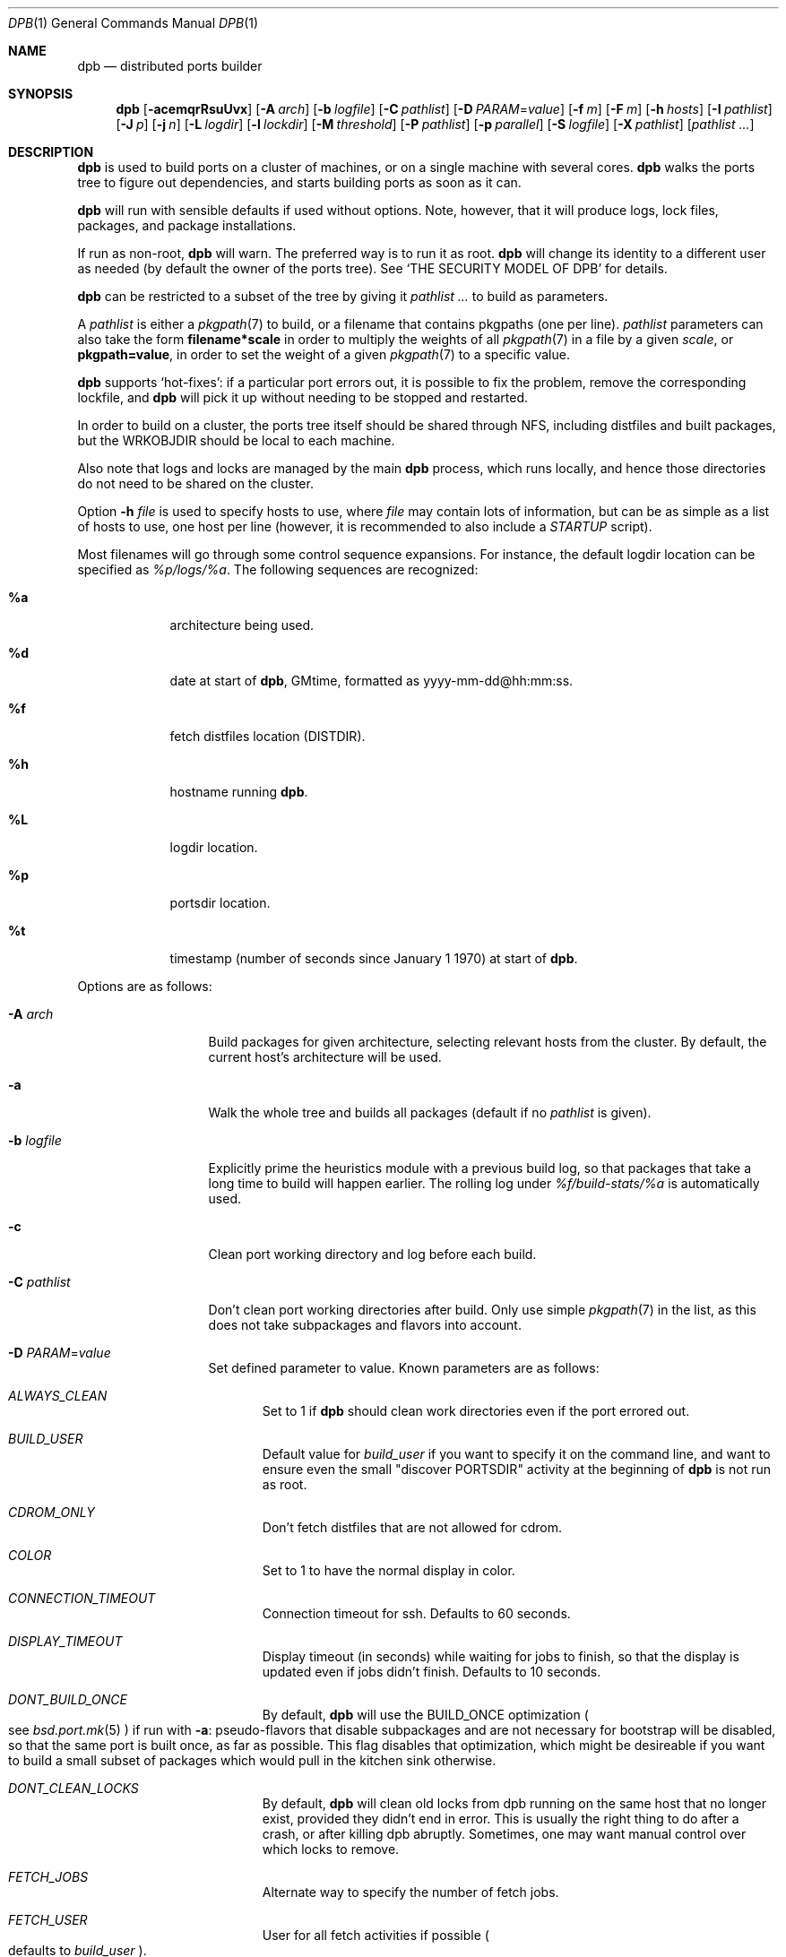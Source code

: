 .\"	$OpenBSD: dpb.1,v 1.111 2015/07/18 12:57:24 espie Exp $
.\"
.\" Copyright (c) 2010-2013 Marc Espie <espie@openbsd.org>
.\"
.\" Permission to use, copy, modify, and distribute this software for any
.\" purpose with or without fee is hereby granted, provided that the above
.\" copyright notice and this permission notice appear in all copies.
.\"
.\" THE SOFTWARE IS PROVIDED "AS IS" AND THE AUTHOR DISCLAIMS ALL WARRANTIES
.\" WITH REGARD TO THIS SOFTWARE INCLUDING ALL IMPLIED WARRANTIES OF
.\" MERCHANTABILITY AND FITNESS. IN NO EVENT SHALL THE AUTHOR BE LIABLE FOR
.\" ANY SPECIAL, DIRECT, INDIRECT, OR CONSEQUENTIAL DAMAGES OR ANY DAMAGES
.\" WHATSOEVER RESULTING FROM LOSS OF USE, DATA OR PROFITS, WHETHER IN AN
.\" ACTION OF CONTRACT, NEGLIGENCE OR OTHER TORTIOUS ACTION, ARISING OUT OF
.\" OR IN CONNECTION WITH THE USE OR PERFORMANCE OF THIS SOFTWARE.
.\"
.Dd $Mdocdate: July 18 2015 $
.Dt DPB 1
.Os
.Sh NAME
.Nm dpb
.Nd distributed ports builder
.Sh SYNOPSIS
.Nm dpb
.Bk -words
.Op Fl acemqrRsuUvx
.Op Fl A Ar arch
.Op Fl b Ar logfile
.Op Fl C Ar pathlist
.Op Fl D Ar PARAM Ns = Ns Ar value
.Op Fl f Ar m
.Op Fl F Ar m
.Op Fl h Ar hosts
.Op Fl I Ar pathlist
.Op Fl J Ar p
.Op Fl j Ar n
.Op Fl L Ar logdir
.Op Fl l Ar lockdir
.Op Fl M Ar threshold
.Op Fl P Ar pathlist
.Op Fl p Ar parallel
.Op Fl S Ar logfile
.Op Fl X Ar pathlist
.Op Ar pathlist ...
.Ek
.Sh DESCRIPTION
.Nm
is used to build ports on a cluster of machines, or on a single machine
with several cores.
.Nm
walks the ports tree to figure out dependencies, and starts building ports
as soon as it can.
.Pp
.Nm
will run with sensible defaults if used without options.
Note, however, that it will produce logs, lock files, packages, and package
installations.
.Pp
If run as non-root,
.Nm
will warn.
The preferred way is to run it as root.
.Nm
will change its identity to a different user as needed (by default
the owner of the ports tree).
See
.Sq THE SECURITY MODEL OF DPB
for details.
.Pp
.Nm
can be restricted to a subset of the tree by giving it
.Ar pathlist ...
to build as parameters.
.Pp
A
.Ar pathlist
is either a
.Xr pkgpath 7
to build, or a filename that contains pkgpaths (one per line).
.Ar pathlist
parameters can also take the form
.Li filename*scale
in order to multiply the weights of all
.Xr pkgpath 7
in a file by a given
.Ar scale ,
or
.Li pkgpath=value ,
in order to set the weight of a given
.Xr pkgpath 7
to a specific value.
.Pp
.Nm
supports
.Sq hot-fixes :
if a particular port errors out, it is possible to fix the problem, remove
the corresponding lockfile, and
.Nm
will pick it up without needing to be stopped and restarted.
.Pp
In order to build on a cluster, the ports tree itself should be shared
through NFS, including distfiles and built packages, but the WRKOBJDIR
should be local to each machine.
.Pp
Also note that logs and locks are managed by the main
.Nm
process, which runs locally, and hence those directories do not need to
be shared on the cluster.
.Pp
Option
.Fl h Ar file
is used to specify hosts to use, where
.Ar file
may contain lots of information,
but can be as simple as a list of hosts to use, one host per line
(however, it is recommended to also include a
.Ar STARTUP
script).
.Pp
Most filenames will go through some control sequence expansions.
For instance, the default logdir location can be specified as
.Pa %p/logs/%a .
The following sequences are recognized:
.Bl -tag -offset aaaa -width %aa
.It Cm %a
architecture being used.
.It Cm %d
date at start of
.Nm ,
GMtime, formatted as yyyy-mm-dd@hh:mm:ss.
.It Cm %f
fetch distfiles location (DISTDIR).
.It Cm %h
hostname running
.Nm .
.It Cm %L
logdir location.
.It Cm %p
portsdir location.
.It Cm %t
timestamp (number of seconds since January 1 1970) at start of
.Nm .
.El
.Pp
Options are as follows:
.Bl -tag -width pkgpathlong
.It Fl A Ar arch
Build packages for given architecture, selecting relevant hosts from the
cluster.
By default, the current host's architecture will be used.
.It Fl a
Walk the whole tree and builds all packages (default if no
.Ar pathlist
is given).
.It Fl b Ar logfile
Explicitly prime the heuristics module with a previous build log,
so that packages that take a long time to build will happen earlier.
The rolling log under
.Pa %f/build-stats/%a
is automatically used.
.It Fl c
Clean port working directory and log before each build.
.It Fl C Ar pathlist
Don't clean port working directories after build.
Only use simple
.Xr pkgpath 7
in the list,
as this does not take subpackages and flavors into account.
.It Fl D Ar PARAM Ns = Ns Ar value
Set defined parameter to value.
Known parameters are as follows:
.Bl -tag -width DISP
.It Ar ALWAYS_CLEAN
Set to 1 if
.Nm
should clean work directories even if the port errored out.
.It Ar BUILD_USER
Default value for
.Ar build_user
if you want to specify it on the command line, and want to ensure even
the small "discover PORTSDIR" activity at the beginning of
.Nm
is not run as root.
.It Ar CDROM_ONLY
Don't fetch distfiles that are not allowed for cdrom.
.It Ar COLOR
Set to 1 to have the normal display in color.
.It Ar CONNECTION_TIMEOUT
Connection timeout for ssh.
Defaults to 60 seconds.
.It Ar DISPLAY_TIMEOUT
Display timeout (in seconds) while waiting for jobs to finish, so that the
display is updated even if jobs didn't finish.
Defaults to 10 seconds.
.It Ar DONT_BUILD_ONCE
By default,
.Nm
will use the
.Ev BUILD_ONCE
optimization
.Po
see
.Xr bsd.port.mk 5
.Pc
if run with
.Fl a :
pseudo-flavors that disable subpackages and are not necessary for bootstrap
will be disabled, so that the same port is built once, as far as possible.
This flag disables that optimization, which might be desireable if you want
to build a small subset of packages which would pull in the kitchen sink
otherwise.
.It Ar DONT_CLEAN_LOCKS
By default,
.Nm
will clean old locks from dpb running on the same host that no longer exist,
provided they didn't end in error.
This is usually the right thing to do after a crash, or after killing dpb
abruptly.
Sometimes, one may want manual control over which locks to remove.
.It Ar FETCH_JOBS
Alternate way to specify the number of fetch jobs.
.It Ar FETCH_USER
User for all fetch activities if possible
.Po defaults to
.Ar build_user
.Pc .
.It Ar FETCH_TIMEOUT
Timeout (in seconds) after which fetches that don't show
any progress will be killed.
.It Ar FTP_ONLY
Don't fetch distfiles that are not allowed for ftp.
.It Ar HISTORY_ONLY
Don't fetch or build anything.
Only run
.Nm
to figure out old distfiles and update
.Pa ${FULLDISTDIR}/history .
.It Ar LOGDIR
Alternate way to specify the logging directory.
.It Ar LOG_USER
User
for all log files if possible
.Po defaults to
.Ar build_user
.Pc .
.It Ar LOCKDIR
Alternate way to specify the locking directory.
.It Ar MIRROR
Applicable to fetch modes.
If 0, will only fetch normal
.Ev DISTFILES
.Po
default for
.Nm Fl f
.Pc .
If 1, will also fetch extra
.Ev SUPDISTFILES
.Po
default for
.Nm Fl F
.Pc .
.It Ar NO_CURSOR
Make the terminal cursor invisible if possible.
Avoids flickering on slow graphics cards.
.It Ar NO_BUILD_STATS
Disable reading/saving of default build stats under
.Pa ${DISTDIR}/build-stats/${ARCH} .
.It Ar NO_HISTORY
Do not update the distfiles history.
For instance, if
.Nm
is run a second time after a problem during the first run.
.It Ar PORT_USER
User that can write to the ports tree.
Not really used for anything yet.
.It Ar RECORD
Define a file which will save all terminal output.
Mostly useful for presentations, as a way to save
.Nm dpb
output and replay it later at a faster rate.
Defaults to
.Pa %L/term-report.log ,
can be set to nothing to disable.
.It Ar STARTUP
Define a start-up script on the command-line, override any host file contents.
.It Ar STUCK_TIMEOUT
Timeout (in seconds * speed factor) after which tasks that don't show
any progress will be killed.
This can be instead set on a per-core basis as the
.Sq stuck
property.
Note that this will always be divided by the core's speed factor.
.It Ar SYSLOG
Make
.Nm
call
.Xr syslog 3
on every task start/end while creating packages.
This does produce lots of messages, it is intended to route the logging
on another machine, while tracking down panics and other hangs.
.It Ar UNPRIV_USER
.Nm
should normally be run as root.
As far as possible, it will drop privileges to
.Ar UNPRIV_USER
which should be a fairly restricted user.
.It Ar WANTSIZE
Alternate way to specify
.Fl s .
.El
.It Fl e
The listing job is extra and won't be given back to the pool when it's
finished.
.It Fl f Ar m
Create
.Ar m
jobs for fetching files.
Those are separate from the build jobs, since they don't consume cpu, and they
run on the localhost.
Defaults to 2.
Can be set to 0 to bypass fetching jobs entirely,
and reduce
.Nm
memory footprint by a lot.
.It Fl F Ar m
Fetch-only mode, for mirroring hosts.
Do not build any package but fetch everything, disregarding
.Ev BROKEN
and
.Ev ONLY_FOR_ARCHS
information.
Create
.Ar m
localhost jobs for fetching files.
.It Fl h Ar hosts
File with hosts to use for building.
One host per line, plus properties, such as:
.Bd -literal -offset indent
espie@aeryn jobs=4 arch=i386
.Ed
.Pp
Lines starting with a known variable name such as
.Bd -literal -offset indent
STARTUP=path
.Ed
or
.Bd -literal -offset indent
FETCH_JOBS=5
.Ed
can also be set inside a configuration file, to reduce the number of
options you must pass on the command line.
.Pp
The special hostname
.Ar DEFAULT
can be used to preset defaults.
It should be used at the start of the file.
.Pp
Use
.Ar localhost
to specify the local machine.
.Nm
will special-case it and not use
.Xr ssh 1
to connect.
.Pp
Properties are as follows:
.Bl -tag -width memory=150
.It arch=value
Architecture of the concerned host.
(there should be a startup task to check consistency, but
currently this has to be set manually on heterogeneous networks.)
.It always_clean=n
Set to 0 or 1 on per-host basis.
See
.Ar ALWAYS_CLEAN
parameter.
.It build_user=user
Use
.Ar user
for non root jobs if possible (defaults to
.Xr whoami 1
value).
.It chroot=dir
Chroot to
.Ar dir
before building.
.It chroot_user=user
Synonym for
.Ar build_user
(compatibility).
.It jobs=n
Number of jobs to run on that host, defaults to hw.ncpu.
.It junk=n
Junk unused packages each n steps.
See
.Fl J
option.
.It memory=thr
Build everything below that wrkdir threshold with
.Ev USE_TMPFS Ns = Ns Sq Yes ,
assuming the ports tree has been configured so that
.Ev WRKOBJDIR_TMPFS
points to a memory filesystem.
.Ar thr
is the sum, in KBytes, of ports that will be allowed to build in memory.
.Nm
understands suffixes, such as
.Fl M Ar 2G
or
.Fl M Ar 500M .
.Pp
Note that you should always allow for some margin, as
.Nm
makes its decision based on the size information collected during previous
builds, so in cases of significant updates, the work directory size will
usually grow.
.It nochecksum=0/1
Defaults to 1.
During the junk stage, run
.Xr pkg_delete 1
with the
.Fl q
(no checksum) option.
.It parallel=p
Run big ports on several cores.
See
.Fl p
option.
.It repair=0/1
Defaults to 1.
Run
.Xr pkg_add 1
with the repair option.
This is useful on some bulk machines which tend to crash a lot, leaving
.Pa /var/db/pkg
in a weird state.
.It sf=n
Speed factor.
An estimate of that machine's speed with that number of jobs
compared to other machines in the same network.
Works better with small values, in the range of 1..50.
The machine (or machines) with the highest speed factor will
get access to all jobs, whereas other machines will be clamped
to stuff which does not take too long.
Requires previous build information to be effective.
Defaults to 1.
.It small=s
Small threshold (in seconds * sf):
ports known to build under that duration are deemed to be small, so
.Nm
won't bother calling fine-grained steps for patch/configure/fake.
It will go straight to build and package instead.
Defaults to 120 seconds.
.It squiggles=n
Number of squiggles on this host (see
.Sq the squiggle heuristics
below).
Defaults to 1 squiggle for hosts with 4 jobs or more, 0.7 for hosts with more than 1 job,
0 for single job hosts.
.It stuck=s
Stuck timeout (in seconds * sf) after which tasks which show no progress
will get killed.
.It timeout=s
Defines a specific connection timeout for ssh to that host.
.El
.Pp
There are no fine-grained options to control
.Xr ssh 1
options, as those can be specified through virtual host declarations in
.Xr ssh_config 5 .
.It Fl I Ar pathlist
List of
.Xr pkgpath 7
to install, on the local box.
This will also add them to the list of things to build.
.It Fl J Ar p
Override value for the
.Dq junk
property.
Delete unneeded installed packages during the build.
Each
.Ar prepare
stage is followed by a
.Ar show-prepare-results
stage.
After every
.Ar p
new dependencies, it will be followed by a
.Ar junk
stage which uses
.Xr pkg_delete 1
with the
.Fl aXI
options to delete automatically installed packages that are currently
not needed.
.Pp
.Nm
keeps track of list of dependencies on a given host, by storing each
dependency list in the lockfile corresponding to the package being built.
.Pp
There is a potential race condition between the
.Ar depends
and
.Ar junk
stage, which
.Nm
solves by preventing more than one job on a given host to be in the
.Ar depends
\&...
.Ar junk
stages at one time, by using a per-host lock.
.Pp
Defaults to
.Ar 150 .
Can be disabled by setting to
.Ar 0 .
.Pp
Some ports, most notably cmake-based, have an annoying dependency handling
bug: they compute their makefile dependencies based on all include files
present, not just the ones that are actually enabled.
Those ports' build may be broken by a
.Ar junk
phase that removes some unused includes that were added as makefile
prerequisites.
Those ports should be annotated with
DPB_PROPERTIES = nojunk
until that bug is fixed:
while a port with the
.Sq nojunk
property is building,
.Ar junk
will be postponed.
.Pp
Those ports will be marked with a
.Sq \&!
in the display, to make it more obvious why junk seems to be ineffective.
.Pp
Note that the
.Sq nojunk
property is still active for ports in error, in the belief that trivial fixes
can be made that will allow the port build to finish.
.It Fl j Ar n
Number of jobs to run on a single host (defaults to hw.ncpu).
.It Fl L Ar logdir
Choose a log directory.
.Po
Defaults to
.Pa ${PORTSDIR}/logs/${ARCH}
.Pc .
.It Fl l Ar lockdir
Choose a lock directory.
.Po
Defaults to
.Pa ${PORTSDIR}/logs/${ARCH}/locks
.Pc .
Override to keep local, as locks don't really like NFS.
.It Fl M Ar threshold
Build ports below the memory threshold under a memory
filesystem, as configured through
.Ev WRKOBJDIR_TMPFS
.Po
see
.Xr bsd.port.mk 5
.Pc .
.Ar threshold
is the sum, in KBytes, of ports allowed to build there.
.It Fl m
Force tty-style reporting.
.It Fl P Ar pathlist
Read list of
.Xr pkgpath 7
from file.
.It Fl p Ar parallel
Override value for the
.Dq parallel
property.
.Pp
Run big jobs on several cores on the same host, by using
MAKE_JOBS=k .
.Pp
Once such a job has started,
.Nm
will not start new jobs on the same host until the big job has
stolen enough cores from other finishing jobs.
.Pp
Only big ports which are safe for parallel building (annotated with
DPB_PROPERTIES = parallel in their Makefile) will be affected.
.Pp
It is advisable to set k to an integral fraction of the
number of cores available on a given host.
.Ar parameter
can be an integer, or of the form
.Sq /n ,
in which case,
.Nm
will set k to a fraction of the total number of jobs
on the machine, but never below 2.
.Pp
Defaults to
.Sq /2 .
.It Fl q
Don't quit while errors/locks are around.
.It Fl r
Random build order.
Disregard any kind of smart heuristics.
Useful to try to find missing build dependencies.
.It Fl R
Rebuild existing packages based on discrepancies between the package
signature and what the port says it should be.
Concretely, use to run a partial bulk build after some library change.
.Pp
Note that
.Fl R
won't always work, as rebuilding a package when another version is already
installed is not supported.
.It Fl S Ar logfile
Read
.Ar logfile
as an initial workdir size log.
.It Fl s
Compute workdir sizes before cleaning up, and stash them in log file
.Pa %L/size.log .
Also maintain a rolling log of build sizes under
.Pa %f/build-stats/%a-size .
In order to save time,
.Nm
will actually not always compute new sizes for known directories, but mostly
for new ones, or when the package name changes.
.It Fl u
Update existing packages during dependency solving.
Can be used to run a bulk-build on a machine with installed packages,
but might break a bit, since some packages only build on a clean machine
right now.
.It Fl U
Insist on updating existing packages during dependency solving,
even if the new package apparently didn't change.
.It Fl x
No tty report, only report really important things, like hosts going down
and coming back up, build errors, or builds not progressing.
.It Fl X Ar pathlist
Read a list of
.Xr pkgpath 7
from file, and pass them along in the junk phase:
those are packages that should stay on the machine if they've been
installed by a dependency.
Can be used to avoid endlessly removing/reinstalling the most common
packages, e.g.,
.Pa devel/gmake .
.El
.Pp
.Nm
figures out in which order to build things on the fly, and constantly
displays information relative to what's currently building.
There's a list of what is currently running, one line per job.
Those jobs are ordered in strict chronological order, which means that
long running builds will tend to percolate to the top of the list.
Normal jobs look like this:
.Bd -literal -offset indent
www/mozilla-firefox(build) [9452] 41% unchanged for 92 seconds
.Ed
.Pp
This contains:
.Bl -dash
.It
an optional
.Sq ~
squiggle marker (see below),
.It
the pkgpath being built,
.It
the step currently being run,
.It
an optional
.Sq \&!
for ports with the
.Sq nojunk
property.
.It
an optional
.Sq +
for ports built in memory.
.It
the pid running that task (note that this is always a pid on the host
running dpb: for distributed builds, it will be an
.Xr ssh 1
to another machine),
.It
the current size of the log file (displayed as a percentage if previous
build statistics are available).
.It
and a possible notice that things might be stuck when
the log file doesn't change for long periods.
.El
.Pp
And fetch jobs look like this:
.Bd -literal -offset indent
<dist-3.0.tgz(#1) [4321] 25%
.Ed
.Pp
This contains:
.Bl -dash
.It
the file being fetched
.It
the number of the
.Ev MASTER_SITE
being tried
.It
the pid of the
.Xr ftp 1
process (note that fetch jobs are always local).
.It
a progress percentage.
.El
.Pp
This is followed by a host line, containing the name
of each host used by dpb.
Host names may be tagged with kde3 or kde4.
They are followed by a
.Sq `-'
for unresponsive hosts, and the pid of the ssh master
for distant hosts.
.Pp
This ends with a summary display:
.Bl -tag -width BB=
.It I=
number of built packages that can be installed.
.It B=
number of built packages, not yet known to be installable,
because of run depends that still need to be built.
.It Q=
number of packages in the queue, e.g., stuff that can be built now, assuming
we have a free slot.
.It T=
number of packages to build, where dependencies are not yet resolved.
.It F=
number of distfiles to fetch, when
.Fl f
is used.
.It !=
number of ignored packages.
Details in
.Pa engine.log .
.It L=
list of packages that cannot currently be built because of locks.
.It E=
list of packages in error, that cannot currently be built.
.It H=
list of packages that haven't shown up yet, usually due to nfs, but
watch out for revision bumps.
.El
.Pp
If those three lists are empty, they won't even show up.
Packages in errors may be followed by a
.Sq \&!
if they prevent junk from happening.
.Pp
Note that those numbers refer to pkgpaths known to
.Nm .
In general, those numbers will be slightly higher than the actual number
of packages being built, since several paths may lead to the same package.
.Pp
.Nm
uses some heuristics to try to maximise the queue as soon as possible.
There are also provisions for a feedback-directed build, where information from
previous builds can be used to try to build long-running jobs first.
.Pp
Similarly, fetches will use the continue option of
.Xr ftp 1 ,
since distfiles are checksummed after the fetch anyways.
.Ss THE SQUIGGLE HEURISTICS
However, on machines with lots of cores, the basic scheduling heuristics
yields a tail of very small jobs, where
.Nm
will mostly wait on
.Xr pkg_add 1
to solve dependencies.
Starting with
.Ox 5.5 ,
a new mechanism (squiggles) was introduced to counter-balance this effect:
big machines devote some of their cores to
.Sq squiggles ,
jobs that walk the queue in reverse, thus building smallest ports first.
As a result, small ports are built as a trickle alongside the largest ports,
thus offsetting the negative effect of the exponential queue for a large part.
.Pp
Note that
.Sq squiggles
can be a non-integral value, usually lower than 1, in which case they
represent the fraction of cores that should be affected to squiggles,
as decided randomly at the start of each build.
0.7 or 0.8 might be a good choice for dual core machines.
.Sh THE SECURITY MODEL OF DPB
When
.Nm
is run as root, it uses a privilege drop model instead of the
dangerous privilege elevation model of
.Xr sudo 8 .
By default, the owner of the ports tree is used as the target user,
though
.Nm
can be configured with several distinct users with different roles.
.Pp
Note that each of these users defaults to
.Ar BUILD_USER .
A minimally secured configuration would define a
.Ar BUILD_USER
without any
.Xr sudo 8
privileges.
.Pp
.Ox 5.8
ships with a
.Ar _pbuild ,
and a
.Ar _pfetch
user.
.Pp
.Bl -bullet
.It
Start
.Nm
as root.
.It
.Nm
will drop privileges for every operation except
.Xr pkg_add 1 ,
.Xr pkg_delete 1
and the
.Ar STARTUP
script.
.It
For cluster builds,
provide an
.Xr ssh 1
connection to distant hosts from root as root.
.It
.Ar build_user
is used to build stuff locally or distantly (can be per-host), using:
.Li chroot -u build_user /build_root
(with
.Pa /build_root
=
.Pa /
if there is no actual chroot needed).
It must have read access to ${DISTDIR} and ${PORTSDIR}, and write
access to ${WRKOBJDIR}, ${PACKAGE_REPOSITORY}, and ${PLIST_DB}.
It does not require network access.
.It
.Ar LOG_USER
is used to open all log files.
.Ar LOG_USER
only needs to exist locally.
It needs write access to the log directories, including
${DISTDIR}/build-stats.
It does not need network access.
.It
.Ar FETCH_USER
is used to fetch distfiles and handle corresponding log info.
It needs write access to ${DISTDIR}, and network access.
Thus,
.Xr ftp 1
does not happen as root.
.It
.Ar UNPRIV_USER
is used as a fail-safe for any other activities that do not require any rights.
It will default to
.Ar _dpb
starting with
.Ox 5.8 .
.It
.Nm
creates local directories as root, then gives them to the appropriate user.
.El
.Sh LOCKS AND ERRORS
.Nm
still uses the normal ports tree mechanism while building, which includes
.Ev LOCKDIR .
When starting up
.Nm
will normally detect stale locks from old dpb runs, and remove them.
If this does not happen, builds will stay stuck in their initial stage,
that is:
.Ar show-prepare-results , patch , build
depending on the port.
A telltale message
.Sq Awaiting lock ...
can be found in the corresponding logfile
.Pa paths/pkgpath.log
.Pp
In addition, when building a package,
.Nm
produces a lockfile in the locks directory, whose name is deduced from
the basic pkgpath with slashes replaced by dots.
This lockfile is filled with such info as the build start time or the host,
or the needed dependencies for this pkgpath.
.Pp
The lockfile will also contain the name of a parent pkgpath, for paths that
were discovered as dependencies.
This is particularly useful for bogus paths, where it would be hard to
know where the path came from otherwise.
.Pp
At the end of a successful build, these lockfiles are removed.
The lock will stay around in case of errors.
.Po
raw
value from
.Xr wait 2
.Pc ,
and the name of the next task in the build pipeline (with todo=<nothing>
in case of failure during clean-up).
Normal list of tasks is:
.Ar depends prepare fetch patch configure build fake package clean .
.Pp
At the end of each job,
.Nm
rechecks the locks directory for existing lockfiles.
If some locks have vanished,
it will put the corresponding paths back in the queue and attempt
another build.
.Pp
This eases manual repairs: if a package does not build, the user can look
at the log, go to the port directory, fix the problem, and then remove the lock.
.Nm
will pick up the ball and keep building without interruption.
.Pp
It is perfectly safe to run several
.Nm
in parallel on the same machine.
This is not optimal, since each
.Nm
ignores the others, and only uses the lock info to avoid the other's
current work, but it can be handy: in an emergency, one can start a second
.Nm
to obtain a specific package right now, in parallel with the original
.Nm .
.Pp
Note that
.Nm
is very careful not to run two builds from the same pkgpath at the
same time, even on different machines:
in some cases, MULTI_PACKAGES and FLAVOR combinations may lead to the
same package being built simultaneously, and since the package repository
is shared, this can easily lead to trouble.
.Pp
Handling of shared log files and history is also done very carefully by
systematically appending to files or using atomic mv operations.
.Pp
For obvious reasons, this won't work as well with masters running on distinct
machines sharing their logs through NFS.
.Sh AFFINITY
.Nm
now maintains a list of pkgpath-per-host that are currently building in the
.Pa affinity
directory of its log directory, along with building-in-memory status.
.Pp
That information is only wiped out when a given build finishes successfully.
.Pp
Otherwise
.Nm
will try to restart that build on the same host, which can be handy if you
interrupt
.Nm
while it is building a large port, or if you remove a lock after fixing a
problem.
.Sh TAGS FOR BUILDING KDE
Currently, kde3 and kde4 can't be built simultaneously.
Conflicting ports have been annotated with
DPB_PROPERTIES=tag:kde3 ,
DPB_PROPERTIES=tag:kde4
respectively.
.Pp
.Nm
now keeps track of those tags, and will postpone ports with the wrong
tag while a given host is used by the other tag.
.Pp
This heavily relies on the
.Ar junk
stage to clean-up hosts periodically,
and it can even forcibly provoke a
.Ar junk
stage even if junk=0.
.Pp
This
.Sq force-junk
stage is actually implemented as a pseudo path called
.Ar junk-proxy ,
which only does junk.
.Pp
In order for builds to proceed gracefully, machines should start
in a clean slate, without kde3 or kde4 installed.
.Pp
As a special-case, failing ports with a kde3 or kde4 tag will not
interfere with clean-up, so that hosts do not get locked down to
a specific tag.
This also means that their dependencies
may vanish before human intervention addresses the problem.
.Pp
This is supposed to be a temporary hack, as kde4 is large and
having official packages helps a great deal in debugging it.
.Sh SHUTTING DOWN GRACEFULLY
.Nm
periodically checks for a file named
.Pa stop
in its log directory.
If this file exists, then it won't start new jobs, and shutdown when
the current jobs are finished unless
.Fl q .
.Pp
.Nm
also checks for files named
.Pa stop-<hostname>
in its log directory.
If such a file exists, then it won't start new jobs on
the corresponding machine.
.Sh FILES
Apart from producing packages,
.Nm
may create temporary files as
.Pa ${FULLDISTDIR}/${DISTFILE}.part .
.Pp
In fetch mode
.Po
.Fl f
and
.Fl F
.Pc ,
.Nm
populates
.Pa ${FULLDISTDIR}/by_cipher/sha256
with links.
It also uses
.Pa ${FULLDISTDIR}/distinfo
and
.Pa ${FULLDISTDIR}/history
as a
.Sq permanent log :
.Bl -tag -width distinfo
.It distinfo
cache of distfiles checksum.
Contains all
.Xr sha256 1
checksums of known files under
.Pa ${FULLDISTDIR} .
Fetching uses this to avoid re-checksumming known files.
.It history
Log of old files under distinfo.
After successfully scanning a full ports tree
.Po
.Nm Fl a
.Pc ,
the fetch engine knows precisely which files are needed by the build
(and their checksums).
Anything that is
.Bl -bullet
.It
recorded in distinfo but unneeded
.It
recorded in distinfo but with the wrong checksum
.It
not recorded in distinfo, but not needed
.El
will be entered at the end of history as a line:
.Pp
.Li ts SHA256 (file) = value
.Pp
with
.Ar ts
a timestamp from Unix epoch.
.Pp
When cleaning up old files, with a tool such as
.Xr clean-old-distfiles 1 ,
it is vital to check both the checksum and
the file name: since mirroring stores permanent links under
.Pa by_cipher ,
files which are still needed will appear in history under their old
checksums, as an indication the link should be removed, but possibly not
the file itself.
.El
.Pp
If
.Pa ${DISTDIR}
ever becomes corrupted,
removing
.Pa ${DISTDIR}/distinfo
will force
.Nm
into checking all files again.
.Pp
All those files belong to the
.Ar FETCH_USER
if it is defined.
They should be readable for the
.Ar build_user .
.Pp
.Nm
also records rolling build statistics under
.Pa ${DISTDIR}/build-stats/${ARCH} ,
and uses them automatically in the absence of
.Fl b Ar logfile .
That file belongs to the
.Ar LOG_USER
if it is defined.
.Pp
If
.Fl s
is used, size information for successful builds will be recorded under
.Pa ${DISTDIR}/build-stats/${ARCH}-size
.Po
by default, location adjustable with
.Fl S Ar sizelog
.Pc .
This is then reused for the tmpfs threshold option.
That file also belongs to the
.Ar LOG_USER
if it is defined.
.Pp
.Nm
will also create a large number of log files under
.Pa ${PORTSDIR}/logs/{$ARCH} ,
which will belong
to
.Ar LOG_USER
if it is defined:
.Bl -tag -width engine.log
.It Pa affinity/
Affinity information.
One file per full pkgpath, with slash replaced by dots
like so:
.Pa affinity/lang.ghc,-main.
.It Pa affinity.log
On startup
.Nm
reads existing affinity information, and records it in that log,
together with its pid.
This log just exists to verify, along with
.Pa engine.log ,
whether correct affinity was heeded.
.It Pa awaiting-locks.log
This is purely for gathering performance statistics, about how much
lock contention happened around
.Xr pkg_add 1
and
.xr pkg_delete 1
usage.
Plotting cumulated time may help in fine-tuning squiggles parameters.
.It Pa build.log
Actual build log.
Each line summarizes build of a single pkgpath, as:
.Sq pkgpath host time logsize (detailed timing)[!]
where time is the actual build time in seconds, host is the machine name
where this occurred, logsize is the corresponding log file size,
and a ! is appended in case the build didn't succeed.
.Pp
The detailed timing info gives a run-down of the build, with clean, fetch,
prepare, patch (actually extract+patch), configure, build, fake, package, clean
detailed timing info.
Note that the actual build time starts at
.Sq extract
and finishes at
.Sq package .
.It Pa clean.log
Paths that do not clean correctly, and required root to clean the directory.
.It Pa concurrent.log
Shows the actual concurrency achieved as a result of job starvation /
parallel handling.
Only gets a new line when the value changes: pid timestamp jobs
.It Pa dependencies.log
List of pkgpath frequencies, filled at end of LISTING if
.Fl a .
Will be automatically reused when restarting a build: a quick LISTING of
the most important dependencies will happen before the general LISTING.
.It Pa dist/<distfile>.log
Log of the
.Xr ftp 1
process(es) that attempted to fetch the distfile.
.It Pa engine.log
Build engine log.
Each line corresponds to a state change for a pkgpath and starts with the pid
of
.Nm ,
plus a timestamp of the log entry.
.Bl -tag -width BB:
.It ^
pkgpath temporarily put aside, because a job is running in the same directory.
.It !
pkgpath ignored, either directly, or indirectly because a dependency was
ignored.
End of the line states reason why ignored.
.It A
affinity mismatch: path considered for build, but not the right host,
followed by the affinity information.
.It B
pkgpath built / distfile found.
.It C
forcible clean-up before building a port with a kde tag.
.It E
error in build or fetch.
.It F
distfile queued for download.
.It H
package still not found due to nfs on this run.
.It I
pkgpath can be installed.
.It J
job to build pkgpath started.
Also records the host used for the build.
.It K
kde mismatch, no build until host has been cleaned up.
.It L
job did not start, existing lock detected.
.It N
job did not finish.
The host may have gone down.
.It P
built package is no longer required for anything.
.It Q
pkgpath queued as buildable whenever a slot is free.
.It T
pkgpath to build / distfile to download.
.It V
pkgpath put back in the buildable queue, after job that was running in
the same directory returned.
.It X
only happens when rescanning after an error.
The engine temporarily locks paths that are incomplete (detained).
These will be kept in a separate list for later examination until the
end of the new scan.
.It x
only happens when rescanning after an error.
Releases a path for building after the new scan is finished.
.It Y
affinity mismatch, but job will start on the wrong host anyways, as the queue
contains no other buildable path.
.El
.Pp
Please note that the engine is no longer run after each package build event
because of performance considerations, so the
.Sq Q
and
.Sq I
changes may be delayed by a few
.Sq B .
.It Pa equiv.log
Lists of equivalent pkgpaths for the build, when default flavors and default subpackages have been resolved.
.It Pa fetch/bad.log
List of URLs that did not lead to a correct distfile, either because
they were not responding, or because of incorrect checksums.
.It Pa fetch/good.log
List of URLs that fetched correctly, along with timing statistics.
.It Pa fetch/manually.log
List of pkgpaths that require manual intervention, in human-readable form.
.It Pa <hostname>.sig.log
Complete library signature of the host.
.It Pa junk.log
Option
.Fl J
counts the number of dependencies directly added to decide when to run
.Nm pkg_delete Fl a .
This file sums up how many ports were built, and how many ports had
dependencies each time
.Nm
decides to junk.
.It Pa locks/
Directory where locks are created.
The slash in a pkgpath is replaced with a dot like so:
.Pa locks/devel.make
to flatten the structure.
.It Pa needed.log
list of needed dependencies at each point in time for each host when the
.Fl J
option has been used.
.It Pa packages/pkgname.log
one file or symlink per pkgname.
.It Pa paths/some/path.log
one file or symlink per pkgpath.
.It Pa performance.log
Some parts of
.Nm
are computationally intensive, such as the engine runs to determine
new stuff that can be built, and the actual display reports.
.Pp
Both those activities are rate-limited, so that
.Nm
doesn't run its engine at each new package build,
and doesn't update its display every time there is a phase change.
.Pp
Lines tagged with
.Sq ENG
correspond to the engine;
lines tagged with
.Sq REP
correspond to the display reports.
.Pp
Lines ending with a dash
.Sq -
correspond to new activity that didn't trigger
a computation.
.Pp
Other lines will feature a plus
.Sq +
for normal runs, or an exclamation point
.Sq !
for forced runs, followed by two numbers:
the next timestamp at which we'll be allowed to run, and
a measure of how much time it took to run this pass.
.Pp
That information is mostly relevant while
.Nm
is building lots of small packages very quickly.
.It Pa signature.log
Discrepancies between hosts that prevent them from starting up.
.It Pa size.log
Size of work directory at the end of each build, built only with
.Fl s .
.It Pa stats.log
Simple log of the B=... line summaries.
Mostly useful for making plots and tweaking performance.
.It Pa stop
Not a logfile at all, but a file created by the user to stop
.Nm
creating new jobs.
.It Pa stop-<hostname>
Not a logfile at all, but created by the user to stop hostname creating
new jobs.
.It Pa term-report.log
Saves all terminal output, so that it can be replayed at hi speed with
.Xr dpb-replay 1 .
.It Pa vars.log
Logs the directories that were walked in the ports tree for dependency
information, including the path to a dependency that triggered this
particular step.
.El
.Sh BUGS AND LIMITATIONS
.Nm
performs best with lots of paths to build.
When just used to build a few ports, there's a high risk of starvation
as there are bottlenecks in parts of the tree.
.Pp
Fetch jobs don't deal with checksum changes yet:
if a fetch fails because of a wrong checksum, if you update the distinfo
file and remove the lock,
.Nm
won't pick it up.
.Pp
Note that
.Nm
does not manage installed packages in any intelligent way, it will just
call
.Xr pkg_add 1
during its depend stage to install its dependencies.
With
.Fl u ,
it will call pkg_add -r.
With
.Fl U ,
it will call pkg_add -r -D installed,
but there is nothing else going on.
This is especially true when using
.Fl R ,
ensure the machine is clean of possibly older packages first, or run
.Nm
with
.Fl U .
.Pp
In particular
.Fl R
and
.Fl J
together may lead to strange issues.
.Pp
On heterogeneous networks, calibration of build info and choice of speed
factors is not perfect, and somewhat a dark art.
Using distinct speed factors on a build log that comes from a single
machine works fine, but using the build info coming from several machines
does not work all that well.
.Pp
.Nm
should check
.Pa /usr/include
and
.Pa /usr/X11R6/include
for consistency, but it doesn't.
.Pp
When a host fails consistency check, there is not yet a way to re-add it
after fixing the problem.
You have to stop
.Nm ,
cleanup and restart.
.Pp
The default limits in
.Pa login.conf
are too small for bulk builds on any kind of parallel machines.
Bump number of processes, file descriptors, and memory.
.Pp
Even though
.Nm
tries really hard to check heterogeneous networks for sanity (checking
shared libraries and .la files), it is still dependent on the user to
make sure all the hosts build ports the same way.
.Pp
Make sure your NFS setup is consistent.
The ports dir itself should be exported, including distfiles and packages
repository, but the WRKOBJDIR should not be on NFS unless you have
absolutely no choice, or if you exhibit deep masochistic tendencies.
Pay particular attention to discrepancies in
.Pa /etc/mk.conf .
.Pp
Also,
.Nm
connects to external hosts through
.Xr ssh 1 ,
relying on
.Xr ssh_config 5
for any special cases.
.Pp
.Nm
requires ssh protocol 2, and won't work with ssh 1.
Currently, it doesn't even report a problem, it just won't start jobs.
.Pp
When fetching distfiles,
.Nm
may freeze and spin in a tight loop while the last distfiles are being fetched.
This is definitely a bug, which has been around for quite some time, which
is a bit difficult to reproduce, and hasn't been fixed yet.
So if
.Nm
stops updating its display right around the end of fetch, you've hit the bug.
Just kill
.Nm
and restart it.
.Sh SEE ALSO
.Xr clean-old-distfiles 1 ,
.Xr dpb-replay 1 ,
.Xr pkgpath 7
.Sh AUTHOR
Marc Espie
.Sh HISTORY
The original
.Nm dpb
command was written by Nikolay Sturm.
This version is a complete rewrite from scratch using all the stuff
we learnt over the years to make it better.
